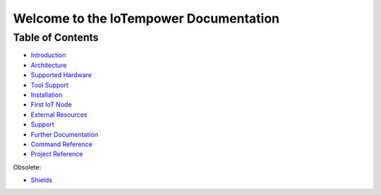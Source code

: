 .. IoTempower Documentation master file
   it should at least contain the root `toctree` directive.
   This is for this type of documentation that also works on github not
   necessary
   .. toctree:: :maxdepth: 2 :caption: Contents:

Welcome to the IoTempower Documentation
=======================================


Table of Contents
-----------------

- `Introduction </doc/introduction.rst>`_

- `Architecture </doc/architecture.rst>`_

- `Supported Hardware </doc/hardware.rst>`_

- `Tool Support </doc/tool-support.rst>`_

- `Installation </doc/installation.rst>`_

- `First IoT Node </doc/first-node.rst>`_

- `External Resources </doc/resources.rst>`_

- `Support </doc/support.rst>`_

- `Further Documentation </doc/further-doc.rst>`_

- `Command Reference </doc/node_help/commands.rst>`_

- `Project Reference </doc/projects_help/projects.rst>`_


Obsolete:

- `Shields </doc/shields/wemosd1mini/devkit1/README.rst>`_
